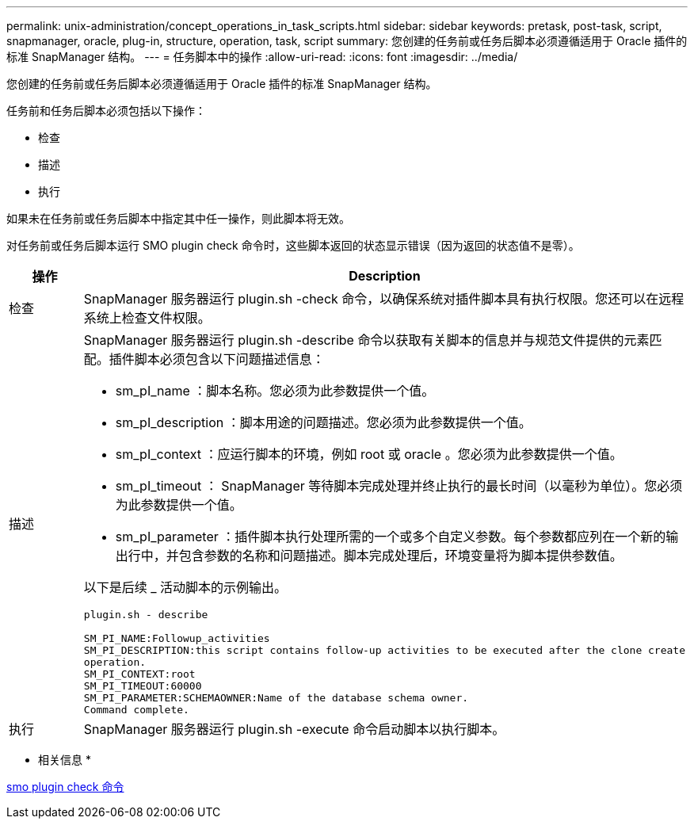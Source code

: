 ---
permalink: unix-administration/concept_operations_in_task_scripts.html 
sidebar: sidebar 
keywords: pretask, post-task, script, snapmanager, oracle, plug-in, structure, operation, task, script 
summary: 您创建的任务前或任务后脚本必须遵循适用于 Oracle 插件的标准 SnapManager 结构。 
---
= 任务脚本中的操作
:allow-uri-read: 
:icons: font
:imagesdir: ../media/


[role="lead"]
您创建的任务前或任务后脚本必须遵循适用于 Oracle 插件的标准 SnapManager 结构。

任务前和任务后脚本必须包括以下操作：

* 检查
* 描述
* 执行


如果未在任务前或任务后脚本中指定其中任一操作，则此脚本将无效。

对任务前或任务后脚本运行 SMO plugin check 命令时，这些脚本返回的状态显示错误（因为返回的状态值不是零）。

|===
| 操作 | Description 


 a| 
检查
 a| 
SnapManager 服务器运行 plugin.sh -check 命令，以确保系统对插件脚本具有执行权限。您还可以在远程系统上检查文件权限。



 a| 
描述
 a| 
SnapManager 服务器运行 plugin.sh -describe 命令以获取有关脚本的信息并与规范文件提供的元素匹配。插件脚本必须包含以下问题描述信息：

* sm_pI_name ：脚本名称。您必须为此参数提供一个值。
* sm_pI_description ：脚本用途的问题描述。您必须为此参数提供一个值。
* sm_pI_context ：应运行脚本的环境，例如 root 或 oracle 。您必须为此参数提供一个值。
* sm_pI_timeout ： SnapManager 等待脚本完成处理并终止执行的最长时间（以毫秒为单位）。您必须为此参数提供一个值。
* sm_pI_parameter ：插件脚本执行处理所需的一个或多个自定义参数。每个参数都应列在一个新的输出行中，并包含参数的名称和问题描述。脚本完成处理后，环境变量将为脚本提供参数值。


以下是后续 _ 活动脚本的示例输出。

[listing]
----
plugin.sh - describe

SM_PI_NAME:Followup_activities
SM_PI_DESCRIPTION:this script contains follow-up activities to be executed after the clone create
operation.
SM_PI_CONTEXT:root
SM_PI_TIMEOUT:60000
SM_PI_PARAMETER:SCHEMAOWNER:Name of the database schema owner.
Command complete.
----


 a| 
执行
 a| 
SnapManager 服务器运行 plugin.sh -execute 命令启动脚本以执行脚本。

|===
* 相关信息 *

xref:reference_the_smosmsap_plugin_check_command.adoc[smo plugin check 命令]
